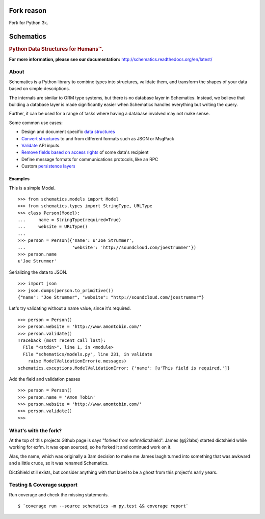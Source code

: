 ==========
Fork reason
==========
Fork for Python 3k.

==========
Schematics
==========

.. rubric:: Python Data Structures for Humans™.

.. image:: https://secure.travis-ci.org/j2labs/schematics.png?branch=master
  :target: https://secure.travis-ci.org/j2labs/schematics
  :alt: Build Status

.. image:: https://coveralls.io/repos/j2labs/schematics/badge.png?branch=master
  :target: https://coveralls.io/r/j2labs/schematics?branch=master
  :alt: Coverage

**For more information, please see our documentation:** http://schematics.readthedocs.org/en/latest/


About
=====

Schematics is a Python library to combine types into structures, validate them,
and transform the shapes of your data based on simple descriptions.

The internals are similar to ORM type systems, but there is no database layer
in Schematics.  Instead, we believe that building a database
layer is made significantly easier when Schematics handles everything but
writing the query.

Further, it can be used for a range of tasks where having a database involved
may not make sense.

Some common use cases:

+ Design and document specific `data structures <https://schematics.readthedocs.org/en/latest/usage/models.html>`_
+ `Convert structures <https://schematics.readthedocs.org/en/latest/usage/exporting.html#converting-data>`_ to and from different formats such as JSON or MsgPack
+ `Validate <https://schematics.readthedocs.org/en/latest/usage/validation.html>`_ API inputs
+ `Remove fields based on access rights <https://schematics.readthedocs.org/en/latest/usage/exporting.html>`_ of some data's recipient
+ Define message formats for communications protocols, like an RPC
+ Custom `persistence layers <https://schematics.readthedocs.org/en/latest/usage/models.html#model-configuration>`_


Examples
--------

This is a simple Model.

::

  >>> from schematics.models import Model
  >>> from schematics.types import StringType, URLType
  >>> class Person(Model):
  ...     name = StringType(required=True)
  ...     website = URLType()
  ...
  >>> person = Person({'name': u'Joe Strummer', 
  ...                  'website': 'http://soundcloud.com/joestrummer'})
  >>> person.name
  u'Joe Strummer'

Serializing the data to JSON.

::

  >>> import json
  >>> json.dumps(person.to_primitive())
  {"name": "Joe Strummer", "website": "http://soundcloud.com/joestrummer"}

Let's try validating without a name value, since it's required.

::

  >>> person = Person()
  >>> person.website = 'http://www.amontobin.com/'
  >>> person.validate()
  Traceback (most recent call last):
    File "<stdin>", line 1, in <module>
    File "schematics/models.py", line 231, in validate
      raise ModelValidationError(e.messages)
  schematics.exceptions.ModelValidationError: {'name': [u'This field is required.']}

Add the field and validation passes

::

  >>> person = Person()
  >>> person.name = 'Amon Tobin'
  >>> person.website = 'http://www.amontobin.com/'
  >>> person.validate()
  >>>

What's with the fork?
=====================

At the top of this projects Github page is says "forked from
exfm/dictshield".  James (@j2labs) started dictshield while working
for exfm.  It was open sourced, so he forked it and continued work on
it.

Alas, the name, which was originally a 3am decision to make me James
laugh turned into something that was awkward and a little crude, so it
was renamed Schematics.

DictShield still exists, but consider anything with that label to be
a ghost from this project's early years.

Testing & Coverage support
==========================
Run coverage and check the missing statements.

::

  $ `coverage run --source schematics -m py.test && coverage report`
